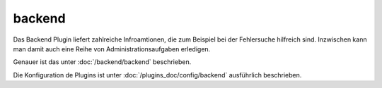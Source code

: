 backend
#######

Das Backend Plugin liefert zahlreiche Infroamtionen, die zum Beispiel bei der Fehlersuche 
hilfreich sind. Inzwischen kann man damit auch eine Reihe von Administrationsaufgaben erledigen.

.. image:: assets/backend_systeminfo.jpg

Genauer ist das unter :doc:`/backend/backend` beschrieben.

Die Konfiguration de Plugins ist unter :doc:`/plugins_doc/config/backend` ausführlich beschrieben.

